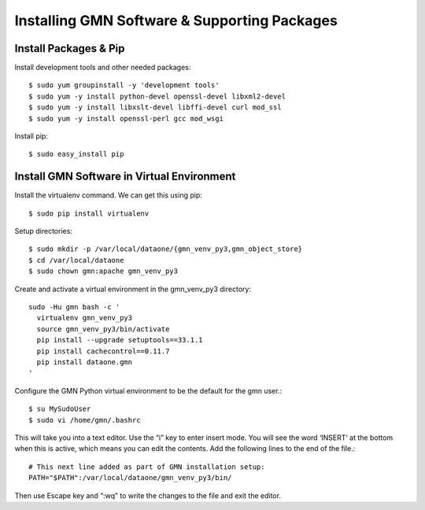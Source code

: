 Installing GMN Software & Supporting Packages
=============================================

Install Packages & Pip
~~~~~~~~~~~~~~~~~~~~~~

Install development tools and other needed packages::

    $ sudo yum groupinstall -y 'development tools'
    $ sudo yum -y install python-devel openssl-devel libxml2-devel
    $ sudo yum -y install libxslt-devel libffi-devel curl mod_ssl
    $ sudo yum -y install openssl-perl gcc mod_wsgi

Install pip::

    $ sudo easy_install pip



Install GMN Software in Virtual Environment
~~~~~~~~~~~~~~~~~~~~~~~~~~~~~~~~~~~~~~~~~~~

Install the virtualenv command. We can get this using pip::

    $ sudo pip install virtualenv

Setup directories::


    $ sudo mkdir -p /var/local/dataone/{gmn_venv_py3,gmn_object_store}
    $ cd /var/local/dataone
    $ sudo chown gmn:apache gmn_venv_py3

Create and activate a virtual environment in the gmn_venv_py3 directory::

    sudo -Hu gmn bash -c '
      virtualenv gmn_venv_py3
      source gmn_venv_py3/bin/activate
      pip install --upgrade setuptools==33.1.1
      pip install cachecontrol==0.11.7
      pip install dataone.gmn
    '


Configure the GMN Python virtual environment to be the default for the gmn user.::

    $ su MySudoUser
    $ sudo vi /home/gmn/.bashrc

This will take you into a text editor. Use the “i” key to enter insert mode. You will see the word ‘INSERT’ at the bottom when this is active, which means you can edit the contents. Add the following lines to the end of the file.::

    # This next line added as part of GMN installation setup:
    PATH="$PATH":/var/local/dataone/gmn_venv_py3/bin/


Then use Escape key and “:wq” to write the changes to the file and exit the editor.
